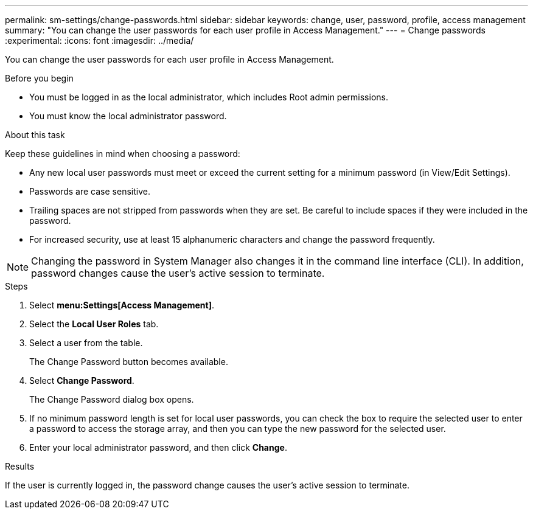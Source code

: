 ---
permalink: sm-settings/change-passwords.html
sidebar: sidebar
keywords: change, user, password, profile, access management
summary: "You can change the user passwords for each user profile in Access Management."
---
= Change passwords
:experimental:
:icons: font
:imagesdir: ../media/

[.lead]
You can change the user passwords for each user profile in Access Management.

.Before you begin

* You must be logged in as the local administrator, which includes Root admin permissions.
* You must know the local administrator password.

.About this task

Keep these guidelines in mind when choosing a password:

* Any new local user passwords must meet or exceed the current setting for a minimum password (in View/Edit Settings).
* Passwords are case sensitive.
* Trailing spaces are not stripped from passwords when they are set. Be careful to include spaces if they were included in the password.
* For increased security, use at least 15 alphanumeric characters and change the password frequently.

[NOTE]
====
Changing the password in System Manager also changes it in the command line interface (CLI). In addition, password changes cause the user's active session to terminate.
====

.Steps

. Select *menu:Settings[Access Management]*.
. Select the *Local User Roles* tab.
. Select a user from the table.
+
The Change Password button becomes available.

. Select *Change Password*.
+
The Change Password dialog box opens.

. If no minimum password length is set for local user passwords, you can check the box to require the selected user to enter a password to access the storage array, and then you can type the new password for the selected user.
. Enter your local administrator password, and then click *Change*.

.Results

If the user is currently logged in, the password change causes the user's active session to terminate.
